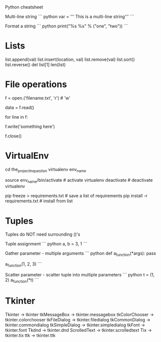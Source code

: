 Python cheatsheet

Multi-line string
``` python
var = ''' This is
a multi-line string'''
```

Format a string
``` python
print("%s %s" % ("one", "two"))
```

* Lists
  list.append(val)
  list.insert(location, val)
  list.remove(val)
  list.sort()
  list.reverse()
  del list[1]
  len(list)

* File operations
  # open file for (r)ead or (w)rite
  f = open.('filename.txt', 'r')  # 'w'

  # read entire file
  data = f.read()
  # or line by line
  for line in f:
      # do some magic

  # write to file
  f.write('something here')

  # close file
  f.close()

* VirtualEnv
  cd the_project_in_question
  virtualenv env_name
  # virtualenv -p /usr/bin/python2.7 env_name     # for python version specific
  source env_name/bin/activate                    # activate virtualenv
  deactivate                                      # deactivate virtualenv

  pip freeze > requirements.txt                   # save a list of requirements
  pip install -r requirements.txt                 # install from list
* Tuples
Tuples do NOT need surrounding ()'s

Tuple assignment
``` python
  a, b = 3, 1
```

Gather parameter - multiple arguments
``` python
def a_function(*args):
    pass

a_function(1, 2, 3)
```

Scatter parameter - scatter tuple into multiple parameters
``` python
t = (1, 2)
a_function(*t)
```
* Tkinter
    Tkinter → tkinter
    tkMessageBox → tkinter.messagebox
    tkColorChooser → tkinter.colorchooser
    tkFileDialog → tkinter.filedialog
    tkCommonDialog → tkinter.commondialog
    tkSimpleDialog → tkinter.simpledialog
    tkFont → tkinter.font
    Tkdnd → tkinter.dnd
    ScrolledText → tkinter.scrolledtext
    Tix → tkinter.tix
    ttk → tkinter.ttk
